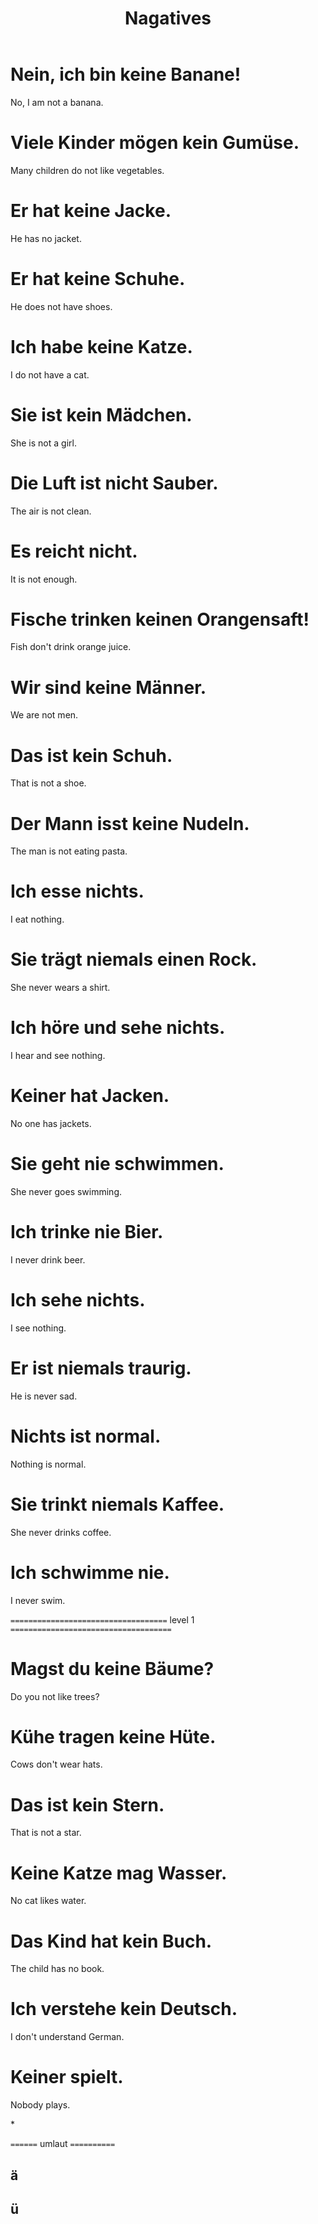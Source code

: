 #+TITLE: Nagatives

* Nein, ich bin keine Banane!
No, I am not a banana.

* Viele Kinder mögen kein Gumüse.
Many children do not like vegetables.

* Er hat keine Jacke.
He has no jacket.

* Er hat keine Schuhe.
He does not have shoes.

* Ich habe keine Katze.
I do not have a cat.

* Sie ist kein Mädchen.
She is not a girl.

* Die Luft ist nicht Sauber.
The air is not clean.

* Es reicht nicht.
It is not enough.

* Fische trinken keinen Orangensaft!
Fish don't drink orange juice.

* Wir sind keine Männer.
We are not men.

* Das ist kein Schuh.
That is not a shoe.

* Der Mann isst keine Nudeln.
The man is not eating pasta.

* Ich esse nichts.
I eat nothing.

* Sie trägt niemals einen Rock.
She never wears a shirt.

* Ich höre und sehe nichts.
I hear and see nothing.

* Keiner hat Jacken.
No one has jackets.

* Sie geht nie schwimmen.
She never goes swimming.

* Ich trinke nie Bier.
I never drink beer.

* Ich sehe nichts.
I see nothing.

* Er ist niemals traurig.
He is never sad.

* Nichts ist normal.
Nothing is normal.

* Sie trinkt niemals Kaffee.
She never drinks coffee.

* Ich schwimme nie.
I never swim.


===================================== level 1 ======================================

* Magst du keine Bäume?
Do you not like trees?

* Kühe tragen keine Hüte.
Cows don't wear hats.

* Das ist kein Stern.
That is not a star.

* Keine Katze mag Wasser.
No cat likes water.

* Das Kind hat kein Buch.
The child has no book.

* Ich verstehe kein Deutsch.
I don't understand German.

* Keiner spielt.
Nobody plays.

*

======== umlaut ============

** ä
** ü
